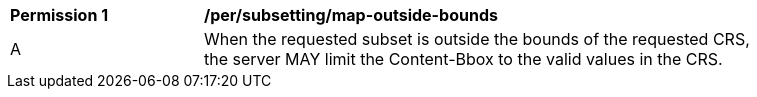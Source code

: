 [[per_subsetting_map-outside-bounds]]
[width="90%",cols="2,6a"]
|===
^|*Permission {counter:per-id}* |*/per/subsetting/map-outside-bounds*
^|A |When the requested subset is outside the bounds of the requested CRS, the server MAY limit the Content-Bbox to the valid values in the CRS.
|===
